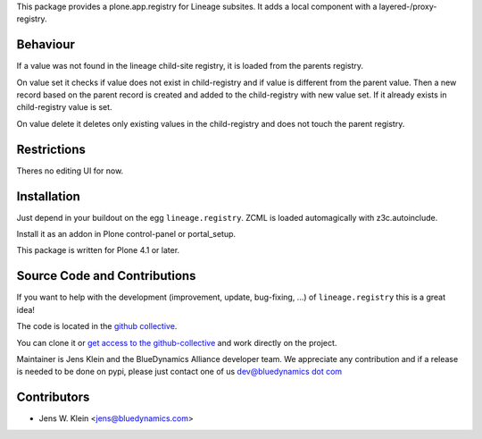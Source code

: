 This package provides a plone.app.registry for Lineage subsites. It adds a
local component with a layered-/proxy-registry.

Behaviour
=========

If a value was not found in the lineage child-site registry, it is loaded from 
the parents registry.

On value set it checks if value does not exist in child-registry and if value
is different from the parent value. Then a new record based on the parent 
record is created and added to the child-registry with new value set. If it 
already exists in child-registry value is set.

On value delete it deletes only existing values in the child-registry and does 
not touch the parent registry.

Restrictions
============

Theres no editing UI for now. 

Installation
============

Just depend in your buildout on the egg ``lineage.registry``. ZCML is
loaded automagically with z3c.autoinclude.

Install it as an addon in Plone control-panel or portal_setup.

This package is written for Plone 4.1 or later.

Source Code and Contributions
=============================

If you want to help with the development (improvement, update, bug-fixing, ...)
of ``lineage.registry`` this is a great idea!

The code is located in the
`github collective <https://github.com/collective/lineage.registry>`_.

You can clone it or `get access to the github-collective
<http://collective.github.com/>`_ and work directly on the project.

Maintainer is Jens Klein and the BlueDynamics Alliance developer team. We
appreciate any contribution and if a release is needed to be done on pypi,
please just contact one of us
`dev@bluedynamics dot com <mailto:dev@bluedynamics.com>`_

Contributors
============

- Jens W. Klein <jens@bluedynamics.com>

